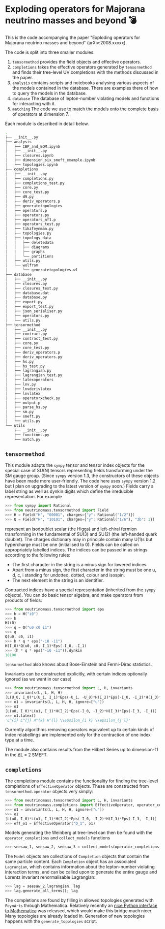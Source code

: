 * Exploding operators for Majorana neutrino masses and beyond 💣

This is the code accompanying the paper "Exploding operators for Majorana
neutrino masses and beyond" (arXiv:2008.xxxxx).

The code is split into three smaller modules:

1. =tensormethod= provides the field objects and effective operators.
2. =completions= takes the effective operators generated by =tensormethod= and
   finds their tree-level UV completions with the methods discussed in the
   paper.
3. =analysis= contains scripts and notebooks analysing various aspects of the
   models contained in the database. There are examples there of how to query
   the models in the database.
4. =database= The database of lepton-number violating models and functions for
   interacting with it.
5. =matching= The code we use to match the models onto the complete basis of
   operators at dimension 7.

Each module is described in detail below.

#+BEGIN_SRC bash
.
├── __init__.py
├── analysis
│   ├── IBP_and_EOM.ipynb
│   ├── __init__.py
│   ├── closures.ipynb
│   ├── dimension_six_smeft_example.ipynb
│   └── topologies.ipynb
├── completions
│   ├── __init__.py
│   ├── completions.py
│   ├── completions_test.py
│   ├── core.py
│   ├── core_test.py
│   ├── d9.py
│   ├── deriv_operators.p
│   ├── generatetopologies
│   ├── operators.p
│   ├── operators.py
│   ├── operators_nf1.p
│   ├── operators_test.py
│   ├── tikzfeynman.py
│   ├── topologies.py
│   ├── topology_data
│   │   ├── deletedata
│   │   ├── diagrams
│   │   ├── graphs
│   │   └── partitions
│   ├── utils.py
│   └── wolfram
│       └── generatetopologies.wl
├── database
│   ├── __init__.py
│   ├── closures.py
│   ├── closures_test.py
│   ├── database.dat
│   ├── database.py
│   ├── export.py
│   ├── export_test.py
│   ├── json_serialiser.py
│   ├── operators.py
│   └── utils.py
├── tensormethod
│   ├── __init__.py
│   ├── contract.py
│   ├── contract_test.py
│   ├── core.py
│   ├── core_test.py
│   ├── deriv_operators.p
│   ├── deriv_operators.py
│   ├── hs.py
│   ├── hs_test.py
│   ├── lagrangian.py
│   ├── lagrangian_test.py
│   ├── latexoperators
│   ├── lnv.py
│   ├── lnvderivlatex
│   ├── lnvlatex
│   ├── operatorxcheck.py
│   ├── output.p
│   ├── parse_hs.py
│   ├── sm.py
│   ├── smeft.py
│   └── utils.py
└── utils
    ├── __init__.py
    ├── functions.py
    └── match.py
#+END_SRC

** =tensormethod=

This module adapts the =sympy= tensor and tensor index objects for the special
case of SU(N) tensors representing fields transforming under the SM gauge group.
(Since =sympy= version 1.3, the constructors of these objects have been made
more user-friendly. The code here uses =sympy= version 1.2 but I plan on
upgrading to the latest version of =sympy= soon.) Fields carry a label string as
well as dynkin digits which define the irreducible representation. For example
#+BEGIN_SRC python
>>> from sympy import Rational
>>> from neutrinomass.tensormethod import Field
>>> H = Field("H", "00001", charges={"y": Rational("1/2")})
>>> Q = Field("H", "10101", charges={"y": Rational("1/6"), "3b": 1})
#+END_SRC
represent an isodoublet scalar (the Higgs) and left-chiral fermion transforming
in the fundamental of SU(3) and SU(2) (the left-handed quark doublet). The
charges dictionary may in principle contain many U(1)s but hypercharge must be
one (initialised to 0). Fields can be called on appropriately labelled indices.
The indices can be passed in as strings according to the following rules:
- The first character in the string is a minus sign for lowered indices
- Apart from a minus sign, the first character in the string must be one u, d,
  c, i standing for undotted, dotted, colour and isospin.
- The next element in the string is an identifier.

Contracted indices have a special representation (inherited from the =sympy=
objects). You can do basic tensor algebra, and make operators from products of
fields:
#+BEGIN_SRC python
>>> from neutrinomass.tensormethod import eps
>>> h = H("i0")
>>> h
H(i0)
>>> q = Q("u0 c0 i1")
>>> q
Q(u0, c0, i1)
>>> h * q * eps("-i0 -i1")
H(I_0)*Q(u0, c0, I_1)*Eps(-I_0, -I_1)
>>> (h * q * eps("-i0 -i1")).dynkin
10100
#+END_SRC
=tensormethod= also knows about Bose-Einstein and Fermi-Dirac statistics.

Invariants can be constructed explicitly, with certain indices optionally
ignored (as we want in our case)
#+BEGIN_SRC python
>>> from neutrinomass.tensormethod import L, H, invariants
>>> invariants(L, L, H, H)
[L(U_0, I_0)*L(U_1, I_1)*Eps(-U_1, -U_0)*H(I_2)*Eps(-I_0, -I_2)*H(I_3)*Eps(-I_3, -I_1)]
>>> o1 = invariants(L, L, H, H, ignore=["u"])
>>> o1
[L(u0, I_0)*L(u1, I_1)*H(I_2)*Eps(-I_0, -I_2)*H(I_3)*Eps(-I_3, -I_1)]
>>> o1.latex()
'L^{i} L^{j} H^{k} H^{l} \\epsilon_{i k} \\epsilon_{j l}'
#+END_SRC
Currently algorithms removing operators equivalent up to certain kinds of index
relabellings are implemented only for the contraction of one index type at a
time.

The module also contains results from the Hilbert Series up to dimension-11 in
the ΔL = 2 SMEFT.

** =completions=

The completions module contains the functionality for finding the tree-level
completions of =EffectiveOperator= objects. These are constructed from
=tensormethod.operator= objects very simply:
#+BEGIN_SRC python
>>> from neutrinomass.tensormethod import L, H, invariants
>>> from neutrinomass.completions import EffectiveOperator, operator_completions, collect_models
>>> o1 = invariants(L, L, H, H, ignore=["u"])
>>> o1
[L(u0, I_0)*L(u1, I_1)*H(I_2)*Eps(-I_0, -I_2)*H(I_3)*Eps(-I_3, -I_1)]
>>> eff_o1 = EffectiveOperator("O_1", o1)
#+END_SRC
Models generating the Weinberg at tree-level can then be found with the
=operator_completions= and =collect_models= functions
#+BEGIN_SRC python
>>> seesaw_1, seesaw_2, seesaw_3 = collect_models(operator_completions(eff_o1))
#+END_SRC
The =Model= objects are collections of =Completion= objects that contain the
same particle content. Each =Completion= object has an associated =Lagrangian=,
which contains information about the lepton-number violating interaction terms,
and can be called upon to generate the entire gauge and Lorentz invariant
renormalisable Lagrangian:
#+BEGIN_SRC python
>>> lag = seesaw_2.lagrangian; lag
>>> lag.generate_all_terms(); lag
#+END_SRC

The completions are found by filling in allowed topologies generated with
=FeynArts= through Mathematica. Relatively recently an [[https://reference.wolfram.com/language/WolframClientForPython/][nice Python interface to
Mathematica]] was released, which would make this bridge much nicer. Many
topologies are already loaded in. Generation of new topologies happens with the
=generate_topologies= script.
